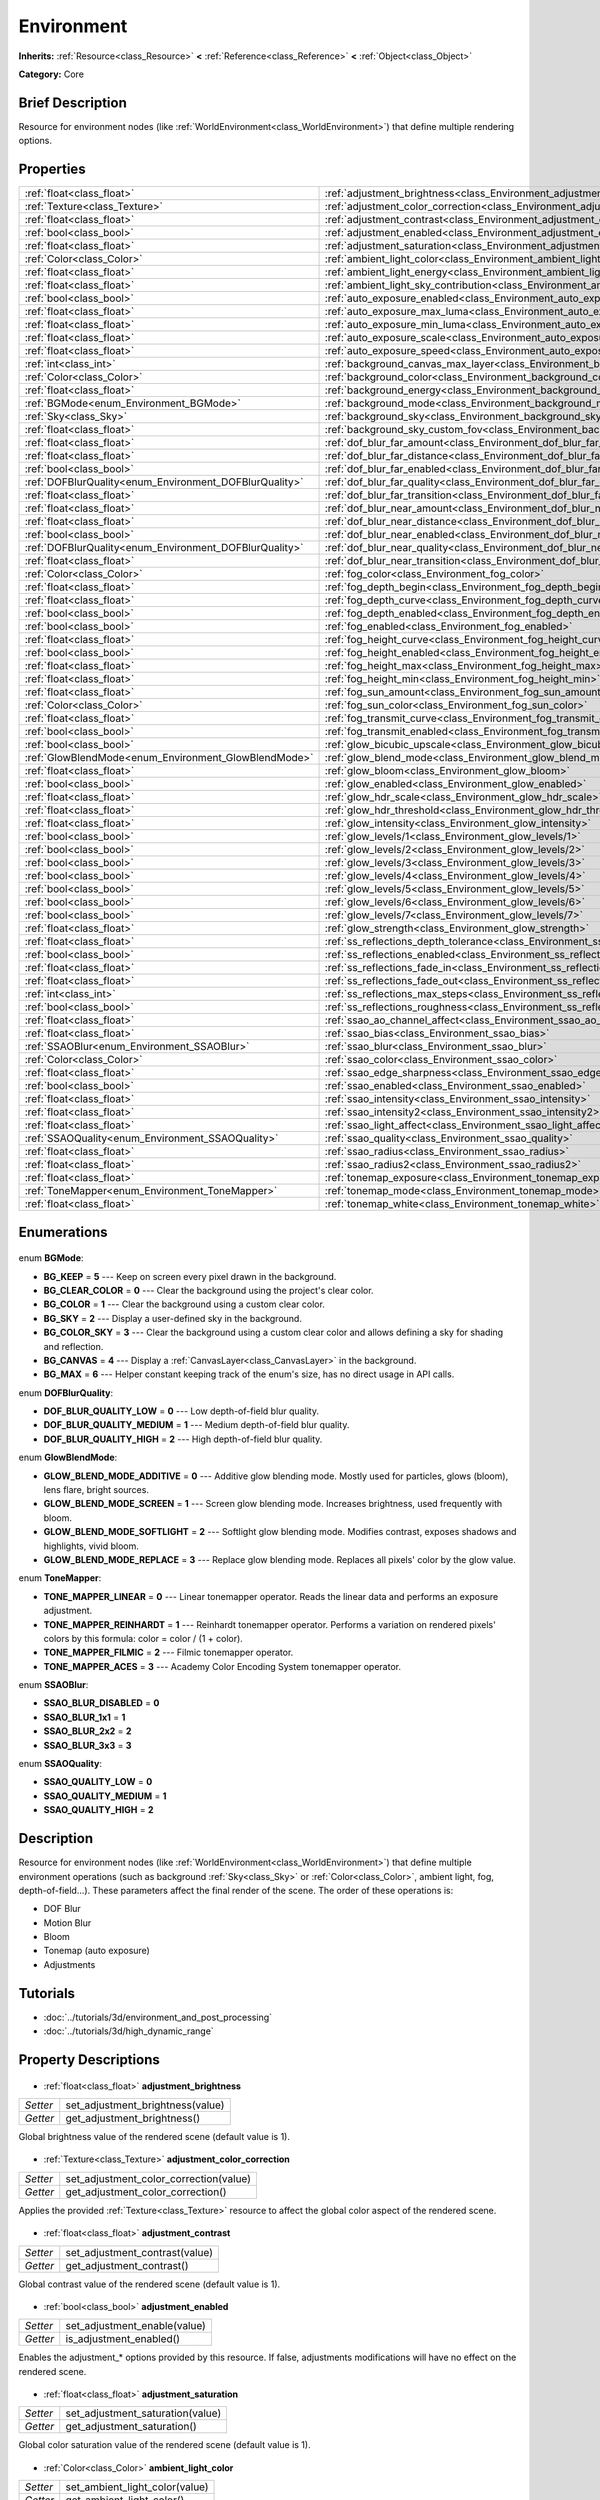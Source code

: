 .. Generated automatically by doc/tools/makerst.py in Godot's source tree.
.. DO NOT EDIT THIS FILE, but the Environment.xml source instead.
.. The source is found in doc/classes or modules/<name>/doc_classes.

.. _class_Environment:

Environment
===========

**Inherits:** :ref:`Resource<class_Resource>` **<** :ref:`Reference<class_Reference>` **<** :ref:`Object<class_Object>`

**Category:** Core

Brief Description
-----------------

Resource for environment nodes (like :ref:`WorldEnvironment<class_WorldEnvironment>`) that define multiple rendering options.

Properties
----------

+--------------------------------------------------------+-----------------------------------------------------------------------------------------+
| :ref:`float<class_float>`                              | :ref:`adjustment_brightness<class_Environment_adjustment_brightness>`                   |
+--------------------------------------------------------+-----------------------------------------------------------------------------------------+
| :ref:`Texture<class_Texture>`                          | :ref:`adjustment_color_correction<class_Environment_adjustment_color_correction>`       |
+--------------------------------------------------------+-----------------------------------------------------------------------------------------+
| :ref:`float<class_float>`                              | :ref:`adjustment_contrast<class_Environment_adjustment_contrast>`                       |
+--------------------------------------------------------+-----------------------------------------------------------------------------------------+
| :ref:`bool<class_bool>`                                | :ref:`adjustment_enabled<class_Environment_adjustment_enabled>`                         |
+--------------------------------------------------------+-----------------------------------------------------------------------------------------+
| :ref:`float<class_float>`                              | :ref:`adjustment_saturation<class_Environment_adjustment_saturation>`                   |
+--------------------------------------------------------+-----------------------------------------------------------------------------------------+
| :ref:`Color<class_Color>`                              | :ref:`ambient_light_color<class_Environment_ambient_light_color>`                       |
+--------------------------------------------------------+-----------------------------------------------------------------------------------------+
| :ref:`float<class_float>`                              | :ref:`ambient_light_energy<class_Environment_ambient_light_energy>`                     |
+--------------------------------------------------------+-----------------------------------------------------------------------------------------+
| :ref:`float<class_float>`                              | :ref:`ambient_light_sky_contribution<class_Environment_ambient_light_sky_contribution>` |
+--------------------------------------------------------+-----------------------------------------------------------------------------------------+
| :ref:`bool<class_bool>`                                | :ref:`auto_exposure_enabled<class_Environment_auto_exposure_enabled>`                   |
+--------------------------------------------------------+-----------------------------------------------------------------------------------------+
| :ref:`float<class_float>`                              | :ref:`auto_exposure_max_luma<class_Environment_auto_exposure_max_luma>`                 |
+--------------------------------------------------------+-----------------------------------------------------------------------------------------+
| :ref:`float<class_float>`                              | :ref:`auto_exposure_min_luma<class_Environment_auto_exposure_min_luma>`                 |
+--------------------------------------------------------+-----------------------------------------------------------------------------------------+
| :ref:`float<class_float>`                              | :ref:`auto_exposure_scale<class_Environment_auto_exposure_scale>`                       |
+--------------------------------------------------------+-----------------------------------------------------------------------------------------+
| :ref:`float<class_float>`                              | :ref:`auto_exposure_speed<class_Environment_auto_exposure_speed>`                       |
+--------------------------------------------------------+-----------------------------------------------------------------------------------------+
| :ref:`int<class_int>`                                  | :ref:`background_canvas_max_layer<class_Environment_background_canvas_max_layer>`       |
+--------------------------------------------------------+-----------------------------------------------------------------------------------------+
| :ref:`Color<class_Color>`                              | :ref:`background_color<class_Environment_background_color>`                             |
+--------------------------------------------------------+-----------------------------------------------------------------------------------------+
| :ref:`float<class_float>`                              | :ref:`background_energy<class_Environment_background_energy>`                           |
+--------------------------------------------------------+-----------------------------------------------------------------------------------------+
| :ref:`BGMode<enum_Environment_BGMode>`                 | :ref:`background_mode<class_Environment_background_mode>`                               |
+--------------------------------------------------------+-----------------------------------------------------------------------------------------+
| :ref:`Sky<class_Sky>`                                  | :ref:`background_sky<class_Environment_background_sky>`                                 |
+--------------------------------------------------------+-----------------------------------------------------------------------------------------+
| :ref:`float<class_float>`                              | :ref:`background_sky_custom_fov<class_Environment_background_sky_custom_fov>`           |
+--------------------------------------------------------+-----------------------------------------------------------------------------------------+
| :ref:`float<class_float>`                              | :ref:`dof_blur_far_amount<class_Environment_dof_blur_far_amount>`                       |
+--------------------------------------------------------+-----------------------------------------------------------------------------------------+
| :ref:`float<class_float>`                              | :ref:`dof_blur_far_distance<class_Environment_dof_blur_far_distance>`                   |
+--------------------------------------------------------+-----------------------------------------------------------------------------------------+
| :ref:`bool<class_bool>`                                | :ref:`dof_blur_far_enabled<class_Environment_dof_blur_far_enabled>`                     |
+--------------------------------------------------------+-----------------------------------------------------------------------------------------+
| :ref:`DOFBlurQuality<enum_Environment_DOFBlurQuality>` | :ref:`dof_blur_far_quality<class_Environment_dof_blur_far_quality>`                     |
+--------------------------------------------------------+-----------------------------------------------------------------------------------------+
| :ref:`float<class_float>`                              | :ref:`dof_blur_far_transition<class_Environment_dof_blur_far_transition>`               |
+--------------------------------------------------------+-----------------------------------------------------------------------------------------+
| :ref:`float<class_float>`                              | :ref:`dof_blur_near_amount<class_Environment_dof_blur_near_amount>`                     |
+--------------------------------------------------------+-----------------------------------------------------------------------------------------+
| :ref:`float<class_float>`                              | :ref:`dof_blur_near_distance<class_Environment_dof_blur_near_distance>`                 |
+--------------------------------------------------------+-----------------------------------------------------------------------------------------+
| :ref:`bool<class_bool>`                                | :ref:`dof_blur_near_enabled<class_Environment_dof_blur_near_enabled>`                   |
+--------------------------------------------------------+-----------------------------------------------------------------------------------------+
| :ref:`DOFBlurQuality<enum_Environment_DOFBlurQuality>` | :ref:`dof_blur_near_quality<class_Environment_dof_blur_near_quality>`                   |
+--------------------------------------------------------+-----------------------------------------------------------------------------------------+
| :ref:`float<class_float>`                              | :ref:`dof_blur_near_transition<class_Environment_dof_blur_near_transition>`             |
+--------------------------------------------------------+-----------------------------------------------------------------------------------------+
| :ref:`Color<class_Color>`                              | :ref:`fog_color<class_Environment_fog_color>`                                           |
+--------------------------------------------------------+-----------------------------------------------------------------------------------------+
| :ref:`float<class_float>`                              | :ref:`fog_depth_begin<class_Environment_fog_depth_begin>`                               |
+--------------------------------------------------------+-----------------------------------------------------------------------------------------+
| :ref:`float<class_float>`                              | :ref:`fog_depth_curve<class_Environment_fog_depth_curve>`                               |
+--------------------------------------------------------+-----------------------------------------------------------------------------------------+
| :ref:`bool<class_bool>`                                | :ref:`fog_depth_enabled<class_Environment_fog_depth_enabled>`                           |
+--------------------------------------------------------+-----------------------------------------------------------------------------------------+
| :ref:`bool<class_bool>`                                | :ref:`fog_enabled<class_Environment_fog_enabled>`                                       |
+--------------------------------------------------------+-----------------------------------------------------------------------------------------+
| :ref:`float<class_float>`                              | :ref:`fog_height_curve<class_Environment_fog_height_curve>`                             |
+--------------------------------------------------------+-----------------------------------------------------------------------------------------+
| :ref:`bool<class_bool>`                                | :ref:`fog_height_enabled<class_Environment_fog_height_enabled>`                         |
+--------------------------------------------------------+-----------------------------------------------------------------------------------------+
| :ref:`float<class_float>`                              | :ref:`fog_height_max<class_Environment_fog_height_max>`                                 |
+--------------------------------------------------------+-----------------------------------------------------------------------------------------+
| :ref:`float<class_float>`                              | :ref:`fog_height_min<class_Environment_fog_height_min>`                                 |
+--------------------------------------------------------+-----------------------------------------------------------------------------------------+
| :ref:`float<class_float>`                              | :ref:`fog_sun_amount<class_Environment_fog_sun_amount>`                                 |
+--------------------------------------------------------+-----------------------------------------------------------------------------------------+
| :ref:`Color<class_Color>`                              | :ref:`fog_sun_color<class_Environment_fog_sun_color>`                                   |
+--------------------------------------------------------+-----------------------------------------------------------------------------------------+
| :ref:`float<class_float>`                              | :ref:`fog_transmit_curve<class_Environment_fog_transmit_curve>`                         |
+--------------------------------------------------------+-----------------------------------------------------------------------------------------+
| :ref:`bool<class_bool>`                                | :ref:`fog_transmit_enabled<class_Environment_fog_transmit_enabled>`                     |
+--------------------------------------------------------+-----------------------------------------------------------------------------------------+
| :ref:`bool<class_bool>`                                | :ref:`glow_bicubic_upscale<class_Environment_glow_bicubic_upscale>`                     |
+--------------------------------------------------------+-----------------------------------------------------------------------------------------+
| :ref:`GlowBlendMode<enum_Environment_GlowBlendMode>`   | :ref:`glow_blend_mode<class_Environment_glow_blend_mode>`                               |
+--------------------------------------------------------+-----------------------------------------------------------------------------------------+
| :ref:`float<class_float>`                              | :ref:`glow_bloom<class_Environment_glow_bloom>`                                         |
+--------------------------------------------------------+-----------------------------------------------------------------------------------------+
| :ref:`bool<class_bool>`                                | :ref:`glow_enabled<class_Environment_glow_enabled>`                                     |
+--------------------------------------------------------+-----------------------------------------------------------------------------------------+
| :ref:`float<class_float>`                              | :ref:`glow_hdr_scale<class_Environment_glow_hdr_scale>`                                 |
+--------------------------------------------------------+-----------------------------------------------------------------------------------------+
| :ref:`float<class_float>`                              | :ref:`glow_hdr_threshold<class_Environment_glow_hdr_threshold>`                         |
+--------------------------------------------------------+-----------------------------------------------------------------------------------------+
| :ref:`float<class_float>`                              | :ref:`glow_intensity<class_Environment_glow_intensity>`                                 |
+--------------------------------------------------------+-----------------------------------------------------------------------------------------+
| :ref:`bool<class_bool>`                                | :ref:`glow_levels/1<class_Environment_glow_levels/1>`                                   |
+--------------------------------------------------------+-----------------------------------------------------------------------------------------+
| :ref:`bool<class_bool>`                                | :ref:`glow_levels/2<class_Environment_glow_levels/2>`                                   |
+--------------------------------------------------------+-----------------------------------------------------------------------------------------+
| :ref:`bool<class_bool>`                                | :ref:`glow_levels/3<class_Environment_glow_levels/3>`                                   |
+--------------------------------------------------------+-----------------------------------------------------------------------------------------+
| :ref:`bool<class_bool>`                                | :ref:`glow_levels/4<class_Environment_glow_levels/4>`                                   |
+--------------------------------------------------------+-----------------------------------------------------------------------------------------+
| :ref:`bool<class_bool>`                                | :ref:`glow_levels/5<class_Environment_glow_levels/5>`                                   |
+--------------------------------------------------------+-----------------------------------------------------------------------------------------+
| :ref:`bool<class_bool>`                                | :ref:`glow_levels/6<class_Environment_glow_levels/6>`                                   |
+--------------------------------------------------------+-----------------------------------------------------------------------------------------+
| :ref:`bool<class_bool>`                                | :ref:`glow_levels/7<class_Environment_glow_levels/7>`                                   |
+--------------------------------------------------------+-----------------------------------------------------------------------------------------+
| :ref:`float<class_float>`                              | :ref:`glow_strength<class_Environment_glow_strength>`                                   |
+--------------------------------------------------------+-----------------------------------------------------------------------------------------+
| :ref:`float<class_float>`                              | :ref:`ss_reflections_depth_tolerance<class_Environment_ss_reflections_depth_tolerance>` |
+--------------------------------------------------------+-----------------------------------------------------------------------------------------+
| :ref:`bool<class_bool>`                                | :ref:`ss_reflections_enabled<class_Environment_ss_reflections_enabled>`                 |
+--------------------------------------------------------+-----------------------------------------------------------------------------------------+
| :ref:`float<class_float>`                              | :ref:`ss_reflections_fade_in<class_Environment_ss_reflections_fade_in>`                 |
+--------------------------------------------------------+-----------------------------------------------------------------------------------------+
| :ref:`float<class_float>`                              | :ref:`ss_reflections_fade_out<class_Environment_ss_reflections_fade_out>`               |
+--------------------------------------------------------+-----------------------------------------------------------------------------------------+
| :ref:`int<class_int>`                                  | :ref:`ss_reflections_max_steps<class_Environment_ss_reflections_max_steps>`             |
+--------------------------------------------------------+-----------------------------------------------------------------------------------------+
| :ref:`bool<class_bool>`                                | :ref:`ss_reflections_roughness<class_Environment_ss_reflections_roughness>`             |
+--------------------------------------------------------+-----------------------------------------------------------------------------------------+
| :ref:`float<class_float>`                              | :ref:`ssao_ao_channel_affect<class_Environment_ssao_ao_channel_affect>`                 |
+--------------------------------------------------------+-----------------------------------------------------------------------------------------+
| :ref:`float<class_float>`                              | :ref:`ssao_bias<class_Environment_ssao_bias>`                                           |
+--------------------------------------------------------+-----------------------------------------------------------------------------------------+
| :ref:`SSAOBlur<enum_Environment_SSAOBlur>`             | :ref:`ssao_blur<class_Environment_ssao_blur>`                                           |
+--------------------------------------------------------+-----------------------------------------------------------------------------------------+
| :ref:`Color<class_Color>`                              | :ref:`ssao_color<class_Environment_ssao_color>`                                         |
+--------------------------------------------------------+-----------------------------------------------------------------------------------------+
| :ref:`float<class_float>`                              | :ref:`ssao_edge_sharpness<class_Environment_ssao_edge_sharpness>`                       |
+--------------------------------------------------------+-----------------------------------------------------------------------------------------+
| :ref:`bool<class_bool>`                                | :ref:`ssao_enabled<class_Environment_ssao_enabled>`                                     |
+--------------------------------------------------------+-----------------------------------------------------------------------------------------+
| :ref:`float<class_float>`                              | :ref:`ssao_intensity<class_Environment_ssao_intensity>`                                 |
+--------------------------------------------------------+-----------------------------------------------------------------------------------------+
| :ref:`float<class_float>`                              | :ref:`ssao_intensity2<class_Environment_ssao_intensity2>`                               |
+--------------------------------------------------------+-----------------------------------------------------------------------------------------+
| :ref:`float<class_float>`                              | :ref:`ssao_light_affect<class_Environment_ssao_light_affect>`                           |
+--------------------------------------------------------+-----------------------------------------------------------------------------------------+
| :ref:`SSAOQuality<enum_Environment_SSAOQuality>`       | :ref:`ssao_quality<class_Environment_ssao_quality>`                                     |
+--------------------------------------------------------+-----------------------------------------------------------------------------------------+
| :ref:`float<class_float>`                              | :ref:`ssao_radius<class_Environment_ssao_radius>`                                       |
+--------------------------------------------------------+-----------------------------------------------------------------------------------------+
| :ref:`float<class_float>`                              | :ref:`ssao_radius2<class_Environment_ssao_radius2>`                                     |
+--------------------------------------------------------+-----------------------------------------------------------------------------------------+
| :ref:`float<class_float>`                              | :ref:`tonemap_exposure<class_Environment_tonemap_exposure>`                             |
+--------------------------------------------------------+-----------------------------------------------------------------------------------------+
| :ref:`ToneMapper<enum_Environment_ToneMapper>`         | :ref:`tonemap_mode<class_Environment_tonemap_mode>`                                     |
+--------------------------------------------------------+-----------------------------------------------------------------------------------------+
| :ref:`float<class_float>`                              | :ref:`tonemap_white<class_Environment_tonemap_white>`                                   |
+--------------------------------------------------------+-----------------------------------------------------------------------------------------+

Enumerations
------------

  .. _enum_Environment_BGMode:

enum **BGMode**:

- **BG_KEEP** = **5** --- Keep on screen every pixel drawn in the background.
- **BG_CLEAR_COLOR** = **0** --- Clear the background using the project's clear color.
- **BG_COLOR** = **1** --- Clear the background using a custom clear color.
- **BG_SKY** = **2** --- Display a user-defined sky in the background.
- **BG_COLOR_SKY** = **3** --- Clear the background using a custom clear color and allows defining a sky for shading and reflection.
- **BG_CANVAS** = **4** --- Display a :ref:`CanvasLayer<class_CanvasLayer>` in the background.
- **BG_MAX** = **6** --- Helper constant keeping track of the enum's size, has no direct usage in API calls.

  .. _enum_Environment_DOFBlurQuality:

enum **DOFBlurQuality**:

- **DOF_BLUR_QUALITY_LOW** = **0** --- Low depth-of-field blur quality.
- **DOF_BLUR_QUALITY_MEDIUM** = **1** --- Medium depth-of-field blur quality.
- **DOF_BLUR_QUALITY_HIGH** = **2** --- High depth-of-field blur quality.

  .. _enum_Environment_GlowBlendMode:

enum **GlowBlendMode**:

- **GLOW_BLEND_MODE_ADDITIVE** = **0** --- Additive glow blending mode. Mostly used for particles, glows (bloom), lens flare, bright sources.
- **GLOW_BLEND_MODE_SCREEN** = **1** --- Screen glow blending mode. Increases brightness, used frequently with bloom.
- **GLOW_BLEND_MODE_SOFTLIGHT** = **2** --- Softlight glow blending mode. Modifies contrast, exposes shadows and highlights, vivid bloom.
- **GLOW_BLEND_MODE_REPLACE** = **3** --- Replace glow blending mode. Replaces all pixels' color by the glow value.

  .. _enum_Environment_ToneMapper:

enum **ToneMapper**:

- **TONE_MAPPER_LINEAR** = **0** --- Linear tonemapper operator. Reads the linear data and performs an exposure adjustment.
- **TONE_MAPPER_REINHARDT** = **1** --- Reinhardt tonemapper operator. Performs a variation on rendered pixels' colors by this formula: color = color / (1 + color).
- **TONE_MAPPER_FILMIC** = **2** --- Filmic tonemapper operator.
- **TONE_MAPPER_ACES** = **3** --- Academy Color Encoding System tonemapper operator.

  .. _enum_Environment_SSAOBlur:

enum **SSAOBlur**:

- **SSAO_BLUR_DISABLED** = **0**
- **SSAO_BLUR_1x1** = **1**
- **SSAO_BLUR_2x2** = **2**
- **SSAO_BLUR_3x3** = **3**

  .. _enum_Environment_SSAOQuality:

enum **SSAOQuality**:

- **SSAO_QUALITY_LOW** = **0**
- **SSAO_QUALITY_MEDIUM** = **1**
- **SSAO_QUALITY_HIGH** = **2**

Description
-----------

Resource for environment nodes (like :ref:`WorldEnvironment<class_WorldEnvironment>`) that define multiple environment operations (such as background :ref:`Sky<class_Sky>` or :ref:`Color<class_Color>`, ambient light, fog, depth-of-field...). These parameters affect the final render of the scene. The order of these operations is:

 		

- DOF Blur

- Motion Blur

- Bloom

- Tonemap (auto exposure)

- Adjustments

Tutorials
---------

- :doc:`../tutorials/3d/environment_and_post_processing`
- :doc:`../tutorials/3d/high_dynamic_range`
Property Descriptions
---------------------

  .. _class_Environment_adjustment_brightness:

- :ref:`float<class_float>` **adjustment_brightness**

+----------+----------------------------------+
| *Setter* | set_adjustment_brightness(value) |
+----------+----------------------------------+
| *Getter* | get_adjustment_brightness()      |
+----------+----------------------------------+

Global brightness value of the rendered scene (default value is 1).

  .. _class_Environment_adjustment_color_correction:

- :ref:`Texture<class_Texture>` **adjustment_color_correction**

+----------+----------------------------------------+
| *Setter* | set_adjustment_color_correction(value) |
+----------+----------------------------------------+
| *Getter* | get_adjustment_color_correction()      |
+----------+----------------------------------------+

Applies the provided :ref:`Texture<class_Texture>` resource to affect the global color aspect of the rendered scene.

  .. _class_Environment_adjustment_contrast:

- :ref:`float<class_float>` **adjustment_contrast**

+----------+--------------------------------+
| *Setter* | set_adjustment_contrast(value) |
+----------+--------------------------------+
| *Getter* | get_adjustment_contrast()      |
+----------+--------------------------------+

Global contrast value of the rendered scene (default value is 1).

  .. _class_Environment_adjustment_enabled:

- :ref:`bool<class_bool>` **adjustment_enabled**

+----------+------------------------------+
| *Setter* | set_adjustment_enable(value) |
+----------+------------------------------+
| *Getter* | is_adjustment_enabled()      |
+----------+------------------------------+

Enables the adjustment\_\* options provided by this resource. If false, adjustments modifications will have no effect on the rendered scene.

  .. _class_Environment_adjustment_saturation:

- :ref:`float<class_float>` **adjustment_saturation**

+----------+----------------------------------+
| *Setter* | set_adjustment_saturation(value) |
+----------+----------------------------------+
| *Getter* | get_adjustment_saturation()      |
+----------+----------------------------------+

Global color saturation value of the rendered scene (default value is 1).

  .. _class_Environment_ambient_light_color:

- :ref:`Color<class_Color>` **ambient_light_color**

+----------+--------------------------------+
| *Setter* | set_ambient_light_color(value) |
+----------+--------------------------------+
| *Getter* | get_ambient_light_color()      |
+----------+--------------------------------+

:ref:`Color<class_Color>` of the ambient light.

  .. _class_Environment_ambient_light_energy:

- :ref:`float<class_float>` **ambient_light_energy**

+----------+---------------------------------+
| *Setter* | set_ambient_light_energy(value) |
+----------+---------------------------------+
| *Getter* | get_ambient_light_energy()      |
+----------+---------------------------------+

Energy of the ambient light. The higher the value, the stronger the light.

  .. _class_Environment_ambient_light_sky_contribution:

- :ref:`float<class_float>` **ambient_light_sky_contribution**

+----------+-------------------------------------------+
| *Setter* | set_ambient_light_sky_contribution(value) |
+----------+-------------------------------------------+
| *Getter* | get_ambient_light_sky_contribution()      |
+----------+-------------------------------------------+

Defines the amount of light that the sky brings on the scene. A value of 0 means that the sky's light emission has no effect on the scene illumination, thus all ambient illumination is provided by the ambient light. On the contrary, a value of 1 means that all the light that affects the scene is provided by the sky, thus the ambient light parameter has no effect on the scene.

  .. _class_Environment_auto_exposure_enabled:

- :ref:`bool<class_bool>` **auto_exposure_enabled**

+----------+----------------------------------+
| *Setter* | set_tonemap_auto_exposure(value) |
+----------+----------------------------------+
| *Getter* | get_tonemap_auto_exposure()      |
+----------+----------------------------------+

Enables the tonemapping auto exposure mode of the scene renderer. If activated, the renderer will automatically determine the exposure setting to adapt to the illumination of the scene and the observed light.

  .. _class_Environment_auto_exposure_max_luma:

- :ref:`float<class_float>` **auto_exposure_max_luma**

+----------+--------------------------------------+
| *Setter* | set_tonemap_auto_exposure_max(value) |
+----------+--------------------------------------+
| *Getter* | get_tonemap_auto_exposure_max()      |
+----------+--------------------------------------+

Maximum luminance value for the auto exposure.

  .. _class_Environment_auto_exposure_min_luma:

- :ref:`float<class_float>` **auto_exposure_min_luma**

+----------+--------------------------------------+
| *Setter* | set_tonemap_auto_exposure_min(value) |
+----------+--------------------------------------+
| *Getter* | get_tonemap_auto_exposure_min()      |
+----------+--------------------------------------+

Minimum luminance value for the auto exposure.

  .. _class_Environment_auto_exposure_scale:

- :ref:`float<class_float>` **auto_exposure_scale**

+----------+---------------------------------------+
| *Setter* | set_tonemap_auto_exposure_grey(value) |
+----------+---------------------------------------+
| *Getter* | get_tonemap_auto_exposure_grey()      |
+----------+---------------------------------------+

Scale of the auto exposure effect. Affects the intensity of auto exposure.

  .. _class_Environment_auto_exposure_speed:

- :ref:`float<class_float>` **auto_exposure_speed**

+----------+----------------------------------------+
| *Setter* | set_tonemap_auto_exposure_speed(value) |
+----------+----------------------------------------+
| *Getter* | get_tonemap_auto_exposure_speed()      |
+----------+----------------------------------------+

Speed of the auto exposure effect. Affects the time needed for the camera to perform auto exposure.

  .. _class_Environment_background_canvas_max_layer:

- :ref:`int<class_int>` **background_canvas_max_layer**

+----------+-----------------------------+
| *Setter* | set_canvas_max_layer(value) |
+----------+-----------------------------+
| *Getter* | get_canvas_max_layer()      |
+----------+-----------------------------+

Maximum layer id (if using Layer background mode).

  .. _class_Environment_background_color:

- :ref:`Color<class_Color>` **background_color**

+----------+---------------------+
| *Setter* | set_bg_color(value) |
+----------+---------------------+
| *Getter* | get_bg_color()      |
+----------+---------------------+

Color displayed for clear areas of the scene (if using Custom color or Color+Sky background modes).

  .. _class_Environment_background_energy:

- :ref:`float<class_float>` **background_energy**

+----------+----------------------+
| *Setter* | set_bg_energy(value) |
+----------+----------------------+
| *Getter* | get_bg_energy()      |
+----------+----------------------+

Power of light emitted by the background.

  .. _class_Environment_background_mode:

- :ref:`BGMode<enum_Environment_BGMode>` **background_mode**

+----------+-----------------------+
| *Setter* | set_background(value) |
+----------+-----------------------+
| *Getter* | get_background()      |
+----------+-----------------------+

Defines the mode of background.

  .. _class_Environment_background_sky:

- :ref:`Sky<class_Sky>` **background_sky**

+----------+----------------+
| *Setter* | set_sky(value) |
+----------+----------------+
| *Getter* | get_sky()      |
+----------+----------------+

:ref:`Sky<class_Sky>` resource defined as background.

  .. _class_Environment_background_sky_custom_fov:

- :ref:`float<class_float>` **background_sky_custom_fov**

+----------+---------------------------+
| *Setter* | set_sky_custom_fov(value) |
+----------+---------------------------+
| *Getter* | get_sky_custom_fov()      |
+----------+---------------------------+

:ref:`Sky<class_Sky>` resource's custom field of view.

  .. _class_Environment_dof_blur_far_amount:

- :ref:`float<class_float>` **dof_blur_far_amount**

+----------+--------------------------------+
| *Setter* | set_dof_blur_far_amount(value) |
+----------+--------------------------------+
| *Getter* | get_dof_blur_far_amount()      |
+----------+--------------------------------+

Amount of far blur.

  .. _class_Environment_dof_blur_far_distance:

- :ref:`float<class_float>` **dof_blur_far_distance**

+----------+----------------------------------+
| *Setter* | set_dof_blur_far_distance(value) |
+----------+----------------------------------+
| *Getter* | get_dof_blur_far_distance()      |
+----------+----------------------------------+

Distance from the camera where the far blur effect affects the rendering.

  .. _class_Environment_dof_blur_far_enabled:

- :ref:`bool<class_bool>` **dof_blur_far_enabled**

+----------+---------------------------------+
| *Setter* | set_dof_blur_far_enabled(value) |
+----------+---------------------------------+
| *Getter* | is_dof_blur_far_enabled()       |
+----------+---------------------------------+

Enables the far blur effect.

  .. _class_Environment_dof_blur_far_quality:

- :ref:`DOFBlurQuality<enum_Environment_DOFBlurQuality>` **dof_blur_far_quality**

+----------+---------------------------------+
| *Setter* | set_dof_blur_far_quality(value) |
+----------+---------------------------------+
| *Getter* | get_dof_blur_far_quality()      |
+----------+---------------------------------+

Quality of the far blur quality.

  .. _class_Environment_dof_blur_far_transition:

- :ref:`float<class_float>` **dof_blur_far_transition**

+----------+------------------------------------+
| *Setter* | set_dof_blur_far_transition(value) |
+----------+------------------------------------+
| *Getter* | get_dof_blur_far_transition()      |
+----------+------------------------------------+

Transition between no-blur area and far blur.

  .. _class_Environment_dof_blur_near_amount:

- :ref:`float<class_float>` **dof_blur_near_amount**

+----------+---------------------------------+
| *Setter* | set_dof_blur_near_amount(value) |
+----------+---------------------------------+
| *Getter* | get_dof_blur_near_amount()      |
+----------+---------------------------------+

Amount of near blur.

  .. _class_Environment_dof_blur_near_distance:

- :ref:`float<class_float>` **dof_blur_near_distance**

+----------+-----------------------------------+
| *Setter* | set_dof_blur_near_distance(value) |
+----------+-----------------------------------+
| *Getter* | get_dof_blur_near_distance()      |
+----------+-----------------------------------+

Distance from the camera where the near blur effect affects the rendering.

  .. _class_Environment_dof_blur_near_enabled:

- :ref:`bool<class_bool>` **dof_blur_near_enabled**

+----------+----------------------------------+
| *Setter* | set_dof_blur_near_enabled(value) |
+----------+----------------------------------+
| *Getter* | is_dof_blur_near_enabled()       |
+----------+----------------------------------+

Enables the near blur effect.

  .. _class_Environment_dof_blur_near_quality:

- :ref:`DOFBlurQuality<enum_Environment_DOFBlurQuality>` **dof_blur_near_quality**

+----------+----------------------------------+
| *Setter* | set_dof_blur_near_quality(value) |
+----------+----------------------------------+
| *Getter* | get_dof_blur_near_quality()      |
+----------+----------------------------------+

Quality of the near blur quality.

  .. _class_Environment_dof_blur_near_transition:

- :ref:`float<class_float>` **dof_blur_near_transition**

+----------+-------------------------------------+
| *Setter* | set_dof_blur_near_transition(value) |
+----------+-------------------------------------+
| *Getter* | get_dof_blur_near_transition()      |
+----------+-------------------------------------+

Transition between near blur and no-blur area.

  .. _class_Environment_fog_color:

- :ref:`Color<class_Color>` **fog_color**

+----------+----------------------+
| *Setter* | set_fog_color(value) |
+----------+----------------------+
| *Getter* | get_fog_color()      |
+----------+----------------------+

Fog's :ref:`Color<class_Color>`.

  .. _class_Environment_fog_depth_begin:

- :ref:`float<class_float>` **fog_depth_begin**

+----------+----------------------------+
| *Setter* | set_fog_depth_begin(value) |
+----------+----------------------------+
| *Getter* | get_fog_depth_begin()      |
+----------+----------------------------+

Fog's depth starting distance from the camera.

  .. _class_Environment_fog_depth_curve:

- :ref:`float<class_float>` **fog_depth_curve**

+----------+----------------------------+
| *Setter* | set_fog_depth_curve(value) |
+----------+----------------------------+
| *Getter* | get_fog_depth_curve()      |
+----------+----------------------------+

Value defining the fog depth intensity.

  .. _class_Environment_fog_depth_enabled:

- :ref:`bool<class_bool>` **fog_depth_enabled**

+----------+------------------------------+
| *Setter* | set_fog_depth_enabled(value) |
+----------+------------------------------+
| *Getter* | is_fog_depth_enabled()       |
+----------+------------------------------+

Enables the fog depth.

  .. _class_Environment_fog_enabled:

- :ref:`bool<class_bool>` **fog_enabled**

+----------+------------------------+
| *Setter* | set_fog_enabled(value) |
+----------+------------------------+
| *Getter* | is_fog_enabled()       |
+----------+------------------------+

Enables the fog. Needs fog_height_enabled and/or for_depth_enabled to actually display fog.

  .. _class_Environment_fog_height_curve:

- :ref:`float<class_float>` **fog_height_curve**

+----------+-----------------------------+
| *Setter* | set_fog_height_curve(value) |
+----------+-----------------------------+
| *Getter* | get_fog_height_curve()      |
+----------+-----------------------------+

Value defining the fog height intensity.

  .. _class_Environment_fog_height_enabled:

- :ref:`bool<class_bool>` **fog_height_enabled**

+----------+-------------------------------+
| *Setter* | set_fog_height_enabled(value) |
+----------+-------------------------------+
| *Getter* | is_fog_height_enabled()       |
+----------+-------------------------------+

Enables the fog height.

  .. _class_Environment_fog_height_max:

- :ref:`float<class_float>` **fog_height_max**

+----------+---------------------------+
| *Setter* | set_fog_height_max(value) |
+----------+---------------------------+
| *Getter* | get_fog_height_max()      |
+----------+---------------------------+

Maximum height of fog.

  .. _class_Environment_fog_height_min:

- :ref:`float<class_float>` **fog_height_min**

+----------+---------------------------+
| *Setter* | set_fog_height_min(value) |
+----------+---------------------------+
| *Getter* | get_fog_height_min()      |
+----------+---------------------------+

Minimum height of fog.

  .. _class_Environment_fog_sun_amount:

- :ref:`float<class_float>` **fog_sun_amount**

+----------+---------------------------+
| *Setter* | set_fog_sun_amount(value) |
+----------+---------------------------+
| *Getter* | get_fog_sun_amount()      |
+----------+---------------------------+

Amount of sun that affects the fog rendering.

  .. _class_Environment_fog_sun_color:

- :ref:`Color<class_Color>` **fog_sun_color**

+----------+--------------------------+
| *Setter* | set_fog_sun_color(value) |
+----------+--------------------------+
| *Getter* | get_fog_sun_color()      |
+----------+--------------------------+

Sun :ref:`Color<class_Color>`.

  .. _class_Environment_fog_transmit_curve:

- :ref:`float<class_float>` **fog_transmit_curve**

+----------+-------------------------------+
| *Setter* | set_fog_transmit_curve(value) |
+----------+-------------------------------+
| *Getter* | get_fog_transmit_curve()      |
+----------+-------------------------------+

Amount of light that the fog transmits.

  .. _class_Environment_fog_transmit_enabled:

- :ref:`bool<class_bool>` **fog_transmit_enabled**

+----------+---------------------------------+
| *Setter* | set_fog_transmit_enabled(value) |
+----------+---------------------------------+
| *Getter* | is_fog_transmit_enabled()       |
+----------+---------------------------------+

Enables fog's light transmission. If enabled, lets reflections light to be transmitted by the fog.

  .. _class_Environment_glow_bicubic_upscale:

- :ref:`bool<class_bool>` **glow_bicubic_upscale**

+----------+-----------------------------------+
| *Setter* | set_glow_bicubic_upscale(value)   |
+----------+-----------------------------------+
| *Getter* | is_glow_bicubic_upscale_enabled() |
+----------+-----------------------------------+

  .. _class_Environment_glow_blend_mode:

- :ref:`GlowBlendMode<enum_Environment_GlowBlendMode>` **glow_blend_mode**

+----------+----------------------------+
| *Setter* | set_glow_blend_mode(value) |
+----------+----------------------------+
| *Getter* | get_glow_blend_mode()      |
+----------+----------------------------+

Glow blending mode.

  .. _class_Environment_glow_bloom:

- :ref:`float<class_float>` **glow_bloom**

+----------+-----------------------+
| *Setter* | set_glow_bloom(value) |
+----------+-----------------------+
| *Getter* | get_glow_bloom()      |
+----------+-----------------------+

Bloom value (global glow).

  .. _class_Environment_glow_enabled:

- :ref:`bool<class_bool>` **glow_enabled**

+----------+-------------------------+
| *Setter* | set_glow_enabled(value) |
+----------+-------------------------+
| *Getter* | is_glow_enabled()       |
+----------+-------------------------+

Enables glow rendering.

  .. _class_Environment_glow_hdr_scale:

- :ref:`float<class_float>` **glow_hdr_scale**

+----------+---------------------------------+
| *Setter* | set_glow_hdr_bleed_scale(value) |
+----------+---------------------------------+
| *Getter* | get_glow_hdr_bleed_scale()      |
+----------+---------------------------------+

Bleed scale of the HDR glow.

  .. _class_Environment_glow_hdr_threshold:

- :ref:`float<class_float>` **glow_hdr_threshold**

+----------+-------------------------------------+
| *Setter* | set_glow_hdr_bleed_threshold(value) |
+----------+-------------------------------------+
| *Getter* | get_glow_hdr_bleed_threshold()      |
+----------+-------------------------------------+

Bleed threshold of the HDR glow.

  .. _class_Environment_glow_intensity:

- :ref:`float<class_float>` **glow_intensity**

+----------+---------------------------+
| *Setter* | set_glow_intensity(value) |
+----------+---------------------------+
| *Getter* | get_glow_intensity()      |
+----------+---------------------------+

Glow intensity.

  .. _class_Environment_glow_levels/1:

- :ref:`bool<class_bool>` **glow_levels/1**

+----------+-------------------------+
| *Setter* | set_glow_level(value)   |
+----------+-------------------------+
| *Getter* | is_glow_level_enabled() |
+----------+-------------------------+

First level of glow (most local).

  .. _class_Environment_glow_levels/2:

- :ref:`bool<class_bool>` **glow_levels/2**

+----------+-------------------------+
| *Setter* | set_glow_level(value)   |
+----------+-------------------------+
| *Getter* | is_glow_level_enabled() |
+----------+-------------------------+

Second level of glow.

  .. _class_Environment_glow_levels/3:

- :ref:`bool<class_bool>` **glow_levels/3**

+----------+-------------------------+
| *Setter* | set_glow_level(value)   |
+----------+-------------------------+
| *Getter* | is_glow_level_enabled() |
+----------+-------------------------+

Third level of glow.

  .. _class_Environment_glow_levels/4:

- :ref:`bool<class_bool>` **glow_levels/4**

+----------+-------------------------+
| *Setter* | set_glow_level(value)   |
+----------+-------------------------+
| *Getter* | is_glow_level_enabled() |
+----------+-------------------------+

Fourth level of glow.

  .. _class_Environment_glow_levels/5:

- :ref:`bool<class_bool>` **glow_levels/5**

+----------+-------------------------+
| *Setter* | set_glow_level(value)   |
+----------+-------------------------+
| *Getter* | is_glow_level_enabled() |
+----------+-------------------------+

Fifth level of glow.

  .. _class_Environment_glow_levels/6:

- :ref:`bool<class_bool>` **glow_levels/6**

+----------+-------------------------+
| *Setter* | set_glow_level(value)   |
+----------+-------------------------+
| *Getter* | is_glow_level_enabled() |
+----------+-------------------------+

Sixth level of glow.

  .. _class_Environment_glow_levels/7:

- :ref:`bool<class_bool>` **glow_levels/7**

+----------+-------------------------+
| *Setter* | set_glow_level(value)   |
+----------+-------------------------+
| *Getter* | is_glow_level_enabled() |
+----------+-------------------------+

Seventh level of glow (most global).

  .. _class_Environment_glow_strength:

- :ref:`float<class_float>` **glow_strength**

+----------+--------------------------+
| *Setter* | set_glow_strength(value) |
+----------+--------------------------+
| *Getter* | get_glow_strength()      |
+----------+--------------------------+

Glow strength.

  .. _class_Environment_ss_reflections_depth_tolerance:

- :ref:`float<class_float>` **ss_reflections_depth_tolerance**

+----------+--------------------------------+
| *Setter* | set_ssr_depth_tolerance(value) |
+----------+--------------------------------+
| *Getter* | get_ssr_depth_tolerance()      |
+----------+--------------------------------+

  .. _class_Environment_ss_reflections_enabled:

- :ref:`bool<class_bool>` **ss_reflections_enabled**

+----------+------------------------+
| *Setter* | set_ssr_enabled(value) |
+----------+------------------------+
| *Getter* | is_ssr_enabled()       |
+----------+------------------------+

  .. _class_Environment_ss_reflections_fade_in:

- :ref:`float<class_float>` **ss_reflections_fade_in**

+----------+------------------------+
| *Setter* | set_ssr_fade_in(value) |
+----------+------------------------+
| *Getter* | get_ssr_fade_in()      |
+----------+------------------------+

  .. _class_Environment_ss_reflections_fade_out:

- :ref:`float<class_float>` **ss_reflections_fade_out**

+----------+-------------------------+
| *Setter* | set_ssr_fade_out(value) |
+----------+-------------------------+
| *Getter* | get_ssr_fade_out()      |
+----------+-------------------------+

  .. _class_Environment_ss_reflections_max_steps:

- :ref:`int<class_int>` **ss_reflections_max_steps**

+----------+--------------------------+
| *Setter* | set_ssr_max_steps(value) |
+----------+--------------------------+
| *Getter* | get_ssr_max_steps()      |
+----------+--------------------------+

  .. _class_Environment_ss_reflections_roughness:

- :ref:`bool<class_bool>` **ss_reflections_roughness**

+----------+----------------------+
| *Setter* | set_ssr_rough(value) |
+----------+----------------------+
| *Getter* | is_ssr_rough()       |
+----------+----------------------+

  .. _class_Environment_ssao_ao_channel_affect:

- :ref:`float<class_float>` **ssao_ao_channel_affect**

+----------+-----------------------------------+
| *Setter* | set_ssao_ao_channel_affect(value) |
+----------+-----------------------------------+
| *Getter* | get_ssao_ao_channel_affect()      |
+----------+-----------------------------------+

  .. _class_Environment_ssao_bias:

- :ref:`float<class_float>` **ssao_bias**

+----------+----------------------+
| *Setter* | set_ssao_bias(value) |
+----------+----------------------+
| *Getter* | get_ssao_bias()      |
+----------+----------------------+

  .. _class_Environment_ssao_blur:

- :ref:`SSAOBlur<enum_Environment_SSAOBlur>` **ssao_blur**

+----------+------------------------+
| *Setter* | set_ssao_blur(value)   |
+----------+------------------------+
| *Getter* | is_ssao_blur_enabled() |
+----------+------------------------+

  .. _class_Environment_ssao_color:

- :ref:`Color<class_Color>` **ssao_color**

+----------+-----------------------+
| *Setter* | set_ssao_color(value) |
+----------+-----------------------+
| *Getter* | get_ssao_color()      |
+----------+-----------------------+

  .. _class_Environment_ssao_edge_sharpness:

- :ref:`float<class_float>` **ssao_edge_sharpness**

+----------+--------------------------------+
| *Setter* | set_ssao_edge_sharpness(value) |
+----------+--------------------------------+
| *Getter* | get_ssao_edge_sharpness()      |
+----------+--------------------------------+

  .. _class_Environment_ssao_enabled:

- :ref:`bool<class_bool>` **ssao_enabled**

+----------+-------------------------+
| *Setter* | set_ssao_enabled(value) |
+----------+-------------------------+
| *Getter* | is_ssao_enabled()       |
+----------+-------------------------+

  .. _class_Environment_ssao_intensity:

- :ref:`float<class_float>` **ssao_intensity**

+----------+---------------------------+
| *Setter* | set_ssao_intensity(value) |
+----------+---------------------------+
| *Getter* | get_ssao_intensity()      |
+----------+---------------------------+

  .. _class_Environment_ssao_intensity2:

- :ref:`float<class_float>` **ssao_intensity2**

+----------+----------------------------+
| *Setter* | set_ssao_intensity2(value) |
+----------+----------------------------+
| *Getter* | get_ssao_intensity2()      |
+----------+----------------------------+

  .. _class_Environment_ssao_light_affect:

- :ref:`float<class_float>` **ssao_light_affect**

+----------+-------------------------------------+
| *Setter* | set_ssao_direct_light_affect(value) |
+----------+-------------------------------------+
| *Getter* | get_ssao_direct_light_affect()      |
+----------+-------------------------------------+

  .. _class_Environment_ssao_quality:

- :ref:`SSAOQuality<enum_Environment_SSAOQuality>` **ssao_quality**

+----------+-------------------------+
| *Setter* | set_ssao_quality(value) |
+----------+-------------------------+
| *Getter* | get_ssao_quality()      |
+----------+-------------------------+

  .. _class_Environment_ssao_radius:

- :ref:`float<class_float>` **ssao_radius**

+----------+------------------------+
| *Setter* | set_ssao_radius(value) |
+----------+------------------------+
| *Getter* | get_ssao_radius()      |
+----------+------------------------+

  .. _class_Environment_ssao_radius2:

- :ref:`float<class_float>` **ssao_radius2**

+----------+-------------------------+
| *Setter* | set_ssao_radius2(value) |
+----------+-------------------------+
| *Getter* | get_ssao_radius2()      |
+----------+-------------------------+

  .. _class_Environment_tonemap_exposure:

- :ref:`float<class_float>` **tonemap_exposure**

+----------+-----------------------------+
| *Setter* | set_tonemap_exposure(value) |
+----------+-----------------------------+
| *Getter* | get_tonemap_exposure()      |
+----------+-----------------------------+

Default exposure for tonemap.

  .. _class_Environment_tonemap_mode:

- :ref:`ToneMapper<enum_Environment_ToneMapper>` **tonemap_mode**

+----------+-----------------------+
| *Setter* | set_tonemapper(value) |
+----------+-----------------------+
| *Getter* | get_tonemapper()      |
+----------+-----------------------+

Tonemapping mode.

  .. _class_Environment_tonemap_white:

- :ref:`float<class_float>` **tonemap_white**

+----------+--------------------------+
| *Setter* | set_tonemap_white(value) |
+----------+--------------------------+
| *Getter* | get_tonemap_white()      |
+----------+--------------------------+

White reference value for tonemap.

